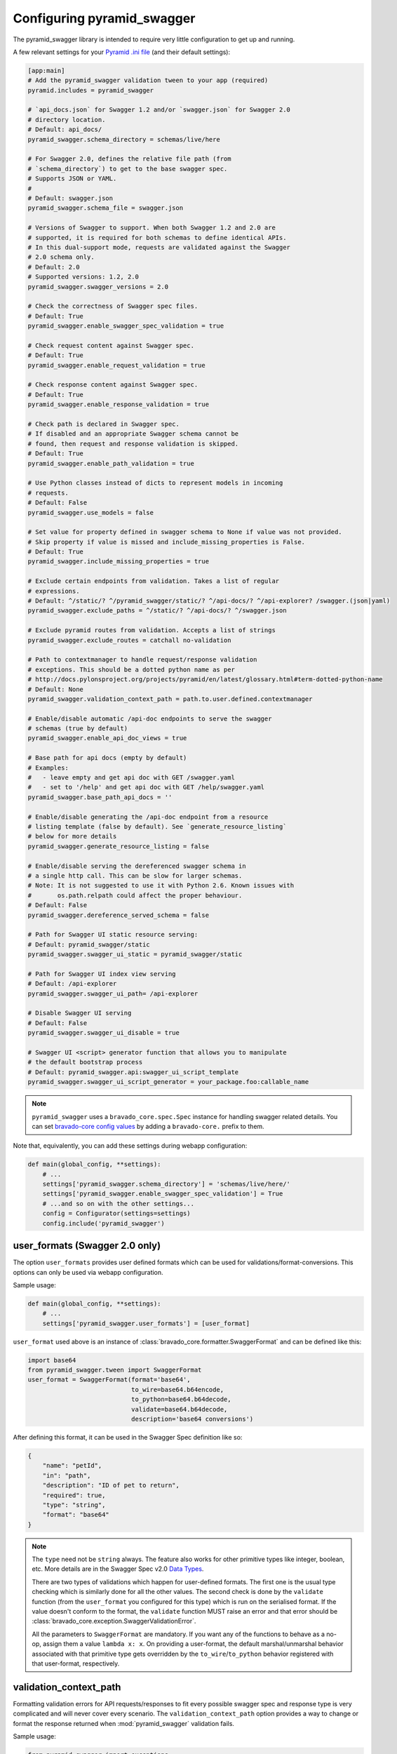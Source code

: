 Configuring pyramid_swagger
===========================================

The pyramid_swagger library is intended to require very little configuration to
get up and running.

A few relevant settings for your `Pyramid .ini file <http://docs.pylonsproject.org/projects/pyramid/en/latest/narr/environment.html#pyramid-includes-vs-pyramid-config-configurator-include>`_ (and their default settings):

.. code-block:: ini

        [app:main]
        # Add the pyramid_swagger validation tween to your app (required)
        pyramid.includes = pyramid_swagger

        # `api_docs.json` for Swagger 1.2 and/or `swagger.json` for Swagger 2.0
        # directory location.
        # Default: api_docs/
        pyramid_swagger.schema_directory = schemas/live/here

        # For Swagger 2.0, defines the relative file path (from
        # `schema_directory`) to get to the base swagger spec.
        # Supports JSON or YAML.
        #
        # Default: swagger.json
        pyramid_swagger.schema_file = swagger.json

        # Versions of Swagger to support. When both Swagger 1.2 and 2.0 are
        # supported, it is required for both schemas to define identical APIs.
        # In this dual-support mode, requests are validated against the Swagger
        # 2.0 schema only.
        # Default: 2.0
        # Supported versions: 1.2, 2.0
        pyramid_swagger.swagger_versions = 2.0

        # Check the correctness of Swagger spec files.
        # Default: True
        pyramid_swagger.enable_swagger_spec_validation = true

        # Check request content against Swagger spec.
        # Default: True
        pyramid_swagger.enable_request_validation = true

        # Check response content against Swagger spec.
        # Default: True
        pyramid_swagger.enable_response_validation = true

        # Check path is declared in Swagger spec.
        # If disabled and an appropriate Swagger schema cannot be
        # found, then request and response validation is skipped.
        # Default: True
        pyramid_swagger.enable_path_validation = true

        # Use Python classes instead of dicts to represent models in incoming
        # requests.
        # Default: False
        pyramid_swagger.use_models = false

        # Set value for property defined in swagger schema to None if value was not provided.
        # Skip property if value is missed and include_missing_properties is False.
        # Default: True
        pyramid_swagger.include_missing_properties = true

        # Exclude certain endpoints from validation. Takes a list of regular
        # expressions.
        # Default: ^/static/? ^/pyramid_swagger/static/? ^/api-docs/? ^/api-explorer? /swagger.(json|yaml)
        pyramid_swagger.exclude_paths = ^/static/? ^/api-docs/? ^/swagger.json

        # Exclude pyramid routes from validation. Accepts a list of strings
        pyramid_swagger.exclude_routes = catchall no-validation

        # Path to contextmanager to handle request/response validation
        # exceptions. This should be a dotted python name as per
        # http://docs.pylonsproject.org/projects/pyramid/en/latest/glossary.html#term-dotted-python-name
        # Default: None
        pyramid_swagger.validation_context_path = path.to.user.defined.contextmanager

        # Enable/disable automatic /api-doc endpoints to serve the swagger
        # schemas (true by default)
        pyramid_swagger.enable_api_doc_views = true

        # Base path for api docs (empty by default)
        # Examples:
        #   - leave empty and get api doc with GET /swagger.yaml
        #   - set to '/help' and get api doc with GET /help/swagger.yaml
        pyramid_swagger.base_path_api_docs = ''

        # Enable/disable generating the /api-doc endpoint from a resource
        # listing template (false by default). See `generate_resource_listing`
        # below for more details
        pyramid_swagger.generate_resource_listing = false

        # Enable/disable serving the dereferenced swagger schema in
        # a single http call. This can be slow for larger schemas.
        # Note: It is not suggested to use it with Python 2.6. Known issues with
        #       os.path.relpath could affect the proper behaviour.
        # Default: False
        pyramid_swagger.dereference_served_schema = false

        # Path for Swagger UI static resource serving:
        # Default: pyramid_swagger/static
        pyramid_swagger.swagger_ui_static = pyramid_swagger/static

        # Path for Swagger UI index view serving
        # Default: /api-explorer
        pyramid_swagger.swagger_ui_path= /api-explorer

        # Disable Swagger UI serving
        # Default: False
        pyramid_swagger.swagger_ui_disable = true

        # Swagger UI <script> generator function that allows you to manipulate
        # the default bootstrap process
        # Default: pyramid_swagger.api:swagger_ui_script_template
        pyramid_swagger.swagger_ui_script_generator = your_package.foo:callable_name

.. note::

    ``pyramid_swagger`` uses a ``bravado_core.spec.Spec`` instance for handling swagger related details.
    You can set `bravado-core config values <http://bravado-core.readthedocs.io/en/stable/config.html>`_ by adding a ``bravado-core.`` prefix to them.


Note that, equivalently, you can add these settings during webapp configuration:

.. code-block:: python

        def main(global_config, **settings):
            # ...
            settings['pyramid_swagger.schema_directory'] = 'schemas/live/here/'
            settings['pyramid_swagger.enable_swagger_spec_validation'] = True
            # ...and so on with the other settings...
            config = Configurator(settings=settings)
            config.include('pyramid_swagger')


.. _user-format-label:

user_formats (Swagger 2.0 only)
---------------------------------------

The option ``user_formats`` provides user defined formats which can be used
for validations/format-conversions. This options can only be used via webapp
configuration.

Sample usage:

.. code-block:: python

        def main(global_config, **settings):
            # ...
            settings['pyramid_swagger.user_formats'] = [user_format]


``user_format`` used above is an instance of
:class:`bravado_core.formatter.SwaggerFormat` and can be defined like this:

.. code-block:: python

        import base64
        from pyramid_swagger.tween import SwaggerFormat
        user_format = SwaggerFormat(format='base64',
                                    to_wire=base64.b64encode,
                                    to_python=base64.b64decode,
                                    validate=base64.b64decode,
                                    description='base64 conversions')


After defining this format, it can be used in the Swagger Spec definition like so:

.. code-block:: json

        {
            "name": "petId",
            "in": "path",
            "description": "ID of pet to return",
            "required": true,
            "type": "string",
            "format": "base64"
        }

.. note::

    The ``type`` need not be ``string`` always. The feature also works for other primitive
    types like integer, boolean, etc. More details are in the Swagger Spec v2.0 `Data Types`_.

    There are two types of validations which happen for user-defined formats.
    The first one is the usual type checking which is similarly done for all the other values.
    The second check is done by the ``validate`` function (from the ``user_format`` you configured for this type)
    which is run on the serialised format. If the value doesn't conform to the format, the
    ``validate`` function MUST raise an error and that error should be
    :class:`bravado_core.exception.SwaggerValidationError`.

    All the parameters to ``SwaggerFormat`` are mandatory. If you want any of the functions
    to behave as a no-op, assign them a value ``lambda x: x``. On providing a user-format, the
    default marshal/unmarshal behavior associated with that primitive type gets overridden by
    the ``to_wire``/``to_python`` behavior registered with that user-format, respectively.

.. _Data Types: https://github.com/swagger-api/swagger-spec/blob/master/versions/2.0.md#user-content-data-types

validation_context_path
-----------------------

Formatting validation errors for API requests/responses to fit every possible
swagger spec and response type is very complicated and will never cover every
scenario. The ``validation_context_path`` option provides a way to change or
format the response returned when :mod:`pyramid_swagger` validation fails.

Sample usage:

.. code-block:: python

        from pyramid_swagger import exceptions

        class UserDefinedResponseError(Exception):
            pass

        def validation_context(request, response=None):
            try:
                yield
            except exceptions.RequestValidationError as e:
                # Content type will be application/json instead of plain/text
                raise exceptions.RequestValidationError(json=[str(e)])

            except exceptions.ResponseValidationError as e:
                # Reraise as non-pyramid exception
                raise UserDefinedResponseError(str(e))



The errors that are raised from the validation_context are defined in
:mod:`pyramid_swagger.exceptions`.

.. note::

    By default :mod:`pyramid_swagger` validation errors return content type plain/text

generate_resource_listing (Swagger 1.2 only)
--------------------------------------------

With a large API (many Resource objects) the boilerplate ``apis`` field of
the `Resource Listing`_ document can become painful to maintain. This
setting provides a way to relieve that burden.

When the ``generate_resource_listing`` option is enabled
:mod:`pyramid_swagger` will automatically generate the ``apis`` section of
the swagger `Resource Listing`_ from the list of ``*.json`` files in the
schema directory. The ``apis`` listing is generated by using the name of the
file (without the extension) as the ``path``.

To use this feature, create an ``api_docs.json`` file in the schema directory.
This file may contain any relevant field from `Resource Listing`_,
but it **must** exclude the ``apis`` field. In many cases this
``api_docs.json`` will only contain a single key ``swaggerVersion: 1.2``.

.. _Resource Listing: https://github.com/swagger-api/swagger-spec/blob/master/versions/1.2.md#user-content-51-resource-listing

.. note::

    Generated `Resource Listing`_ documents will not have the optional
    ``description`` field.

Example
~~~~~~~

Given a schema directory with the following files

.. code-block:: none

    api_docs/
    ├── api_docs.json
    ├── pet.json
    ├── store.json
    └── user.json

Previously you might have created an ``api_docs.json`` that looked like this

.. code-block:: json

    {
        "swaggerVersion": "1.2",
        "apiVersion": "1.0",
        "apis": [
            {
                "path": "/pet",
            },
            {
                "path": "/store",
            },
            {
                "path": "/user",
            },
        ]
    }

When ``generate_resource_listing`` is enabled, the ``api_docs.json`` should
be similar, but with the ``apis`` section removed.

.. code-block:: json

    {
        "swaggerVersion": "1.2",
        "apiVersion": "1.0",
    }

:mod:`pyramid_swagger` will generate a `Resource Listing`_ which is equivalent
to the original ``api_docs.json`` with a full ``apis`` list.
